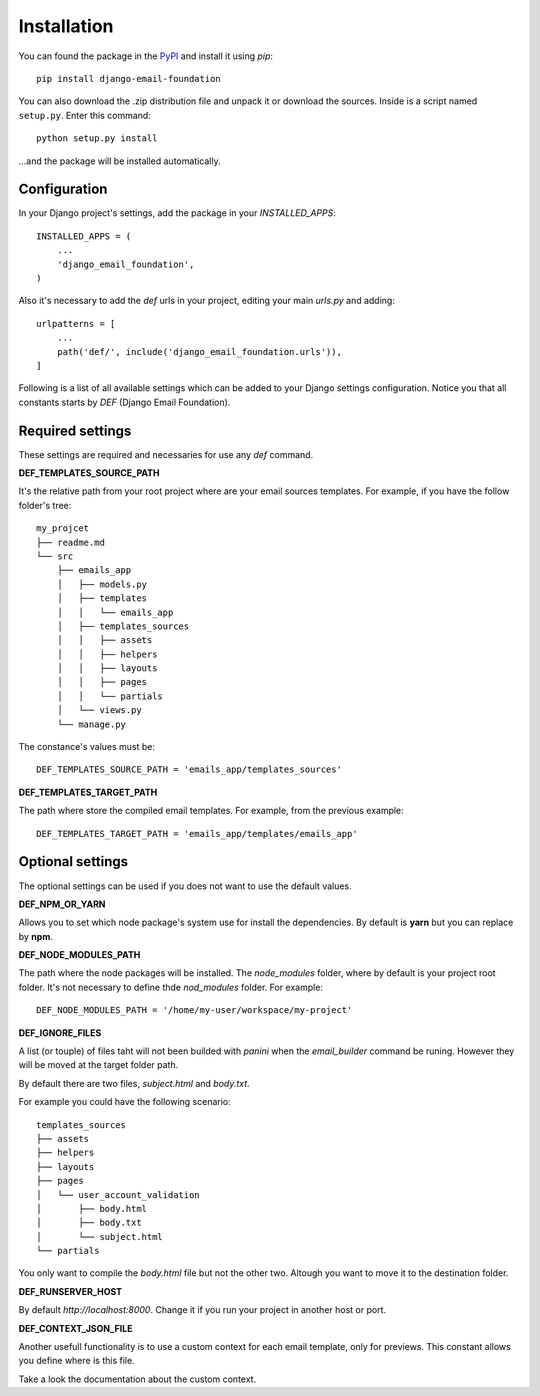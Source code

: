 ============
Installation
============

You can found the package in the `PyPI`_ and install it using `pip`::

    pip install django-email-foundation

You can also download the .zip distribution file and unpack it or download the sources. Inside is a script
named ``setup.py``. Enter this command::

   python setup.py install

...and the package will be installed automatically.

.. _PyPI: https://pypi.org/project/django-email-foundation/
.. _`pip`: https://pip.pypa.io/en/stable/

Configuration
=============

In your Django project's settings, add the package in your *INSTALLED_APPS*::

    INSTALLED_APPS = (
        ...
        'django_email_foundation',
    )

Also it's necessary to add the *def* urls in your project, editing your main *urls.py* and adding::

    urlpatterns = [
        ...
        path('def/', include('django_email_foundation.urls')),
    ]


Following is a list of all available settings which can be added to your Django settings configuration. Notice you that
all constants starts by *DEF* (Django Email Foundation).

Required settings
=================

These settings are required and necessaries for use any *def* command.

**DEF_TEMPLATES_SOURCE_PATH**

It's the relative path from your root project where are your email sources templates. For example, if you have the
follow folder's tree::

    my_projcet
    ├── readme.md
    └── src
        ├── emails_app
        │   ├── models.py
        │   ├── templates
        │   │   └── emails_app
        │   ├── templates_sources
        │   │   ├── assets
        │   │   ├── helpers
        │   │   ├── layouts
        │   │   ├── pages
        │   │   └── partials
        │   └── views.py
        └── manage.py

The constance's values must be::

    DEF_TEMPLATES_SOURCE_PATH = 'emails_app/templates_sources'

**DEF_TEMPLATES_TARGET_PATH**

The path where store the compiled email templates. For example, from the previous example::

    DEF_TEMPLATES_TARGET_PATH = 'emails_app/templates/emails_app'

Optional settings
=================

The optional settings can be used if you does not want to use the default values.

**DEF_NPM_OR_YARN**

Allows you to set which node package's system use for install the dependencies. By default is **yarn** but you can
replace by **npm**.

**DEF_NODE_MODULES_PATH**

The path where the node packages will be installed. The *node_modules* folder, where by default is your project root folder.
It's not necessary to define thde *nod_modules* folder. For example::

    DEF_NODE_MODULES_PATH = '/home/my-user/workspace/my-project'

**DEF_IGNORE_FILES**

A list (or touple) of files taht will not been builded with *panini* when the *email_builder* command be runing.
However they will be moved at the target folder path.

By default there are two files, *subject.html* and *body.txt*.

For example you could have the following scenario::

    templates_sources
    ├── assets
    ├── helpers
    ├── layouts
    ├── pages
    │   └── user_account_validation
    │       ├── body.html
    │       ├── body.txt
    │       └── subject.html
    └── partials


You only want to compile the *body.html* file but not the other two. Altough you want to move it to the destination folder.

**DEF_RUNSERVER_HOST**

By default *http://localhost:8000*. Change it if you run your project in another host or port.

**DEF_CONTEXT_JSON_FILE**

Another usefull functionality is to use a custom context for each email template, only for previews. This constant
allows you define where is this file.

Take a look the documentation about the custom context.
